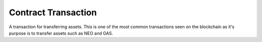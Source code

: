 ********************
Contract Transaction
********************

A transaction for transferring assets. This is one of the most common transactions seen on the blockchain as it's purpose is to transfer assets such as NEO and GAS.
